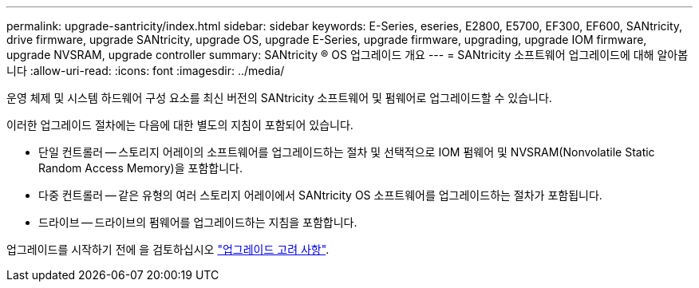 ---
permalink: upgrade-santricity/index.html 
sidebar: sidebar 
keywords: E-Series, eseries, E2800, E5700, EF300, EF600, SANtricity, drive firmware, upgrade SANtricity, upgrade OS, upgrade E-Series, upgrade firmware, upgrading, upgrade IOM firmware, upgrade NVSRAM, upgrade controller 
summary: SANtricity ® OS 업그레이드 개요 
---
= SANtricity 소프트웨어 업그레이드에 대해 알아봅니다
:allow-uri-read: 
:icons: font
:imagesdir: ../media/


[role="lead"]
운영 체제 및 시스템 하드웨어 구성 요소를 최신 버전의 SANtricity 소프트웨어 및 펌웨어로 업그레이드할 수 있습니다.

이러한 업그레이드 절차에는 다음에 대한 별도의 지침이 포함되어 있습니다.

* 단일 컨트롤러 -- 스토리지 어레이의 소프트웨어를 업그레이드하는 절차 및 선택적으로 IOM 펌웨어 및 NVSRAM(Nonvolatile Static Random Access Memory)을 포함합니다.
* 다중 컨트롤러 -- 같은 유형의 여러 스토리지 어레이에서 SANtricity OS 소프트웨어를 업그레이드하는 절차가 포함됩니다.
* 드라이브 -- 드라이브의 펌웨어를 업그레이드하는 지침을 포함합니다.


업그레이드를 시작하기 전에 을 검토하십시오  link:overview-upgrade-consider-task.html["업그레이드 고려 사항"^].
